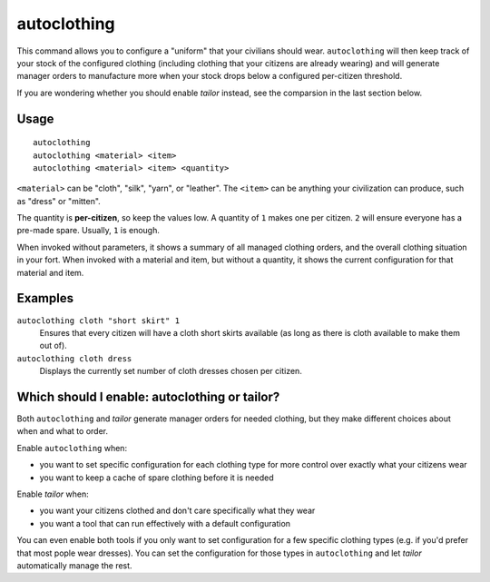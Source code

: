 autoclothing
============

.. dfhack-tool::
    :summary: Automatically manage clothing work orders.
    :tags: fort auto workorders

This command allows you to configure a "uniform" that your civilians should
wear. ``autoclothing`` will then keep track of your stock of the configured
clothing (including clothing that your citizens are already wearing) and will
generate manager orders to manufacture more when your stock drops below a
configured per-citizen threshold.

If you are wondering whether you should enable `tailor` instead, see the
comparsion in the last section below.

Usage
-----

::

    autoclothing
    autoclothing <material> <item>
    autoclothing <material> <item> <quantity>

``<material>`` can be "cloth", "silk", "yarn", or "leather". The ``<item>`` can
be anything your civilization can produce, such as "dress" or "mitten".

The quantity is **per-citizen**, so keep the values low. A quantity of ``1``
makes one per citizen. ``2`` will ensure everyone has a pre-made spare. Usually,
``1`` is enough.

When invoked without parameters, it shows a summary of all managed clothing
orders, and the overall clothing situation in your fort. When invoked with a
material and item, but without a quantity, it shows the current configuration
for that material and item.

Examples
--------

``autoclothing cloth "short skirt" 1``
    Ensures that every citizen will have a cloth short skirts available (as
    long as there is cloth available to make them out of).
``autoclothing cloth dress``
    Displays the currently set number of cloth dresses chosen per citizen.

Which should I enable: autoclothing or tailor?
----------------------------------------------

Both ``autoclothing`` and `tailor` generate manager orders for needed clothing,
but they make different choices about when and what to order.

Enable ``autoclothing`` when:

- you want to set specific configuration for each clothing type for more
  control over exactly what your citizens wear
- you want to keep a cache of spare clothing before it is needed

Enable `tailor` when:

- you want your citizens clothed and don't care specifically what they wear
- you want a tool that can run effectively with a default configuration

You can even enable both tools if you only want to set configuration for a few
specific clothing types (e.g. if you'd prefer that most pople wear dresses).
You can set the configuration for those types in ``autoclothing`` and let
`tailor` automatically manage the rest.
